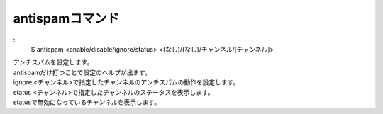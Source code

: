 antispamコマンド
====
::
        $ antispam <enable/disable/ignore/status> <(なし)/(なし)/チャンネル/[チャンネル]>

| アンチスパムを設定します。
| antispamだけ打つことで設定のヘルプが出ます。

| ignore <チャンネル>で指定したチャンネルのアンチスパムの動作を設定します。
| status <チャンネル>で指定したチャンネルのステータスを表示します。
| statusで無効になっているチャンネルを表示します。
